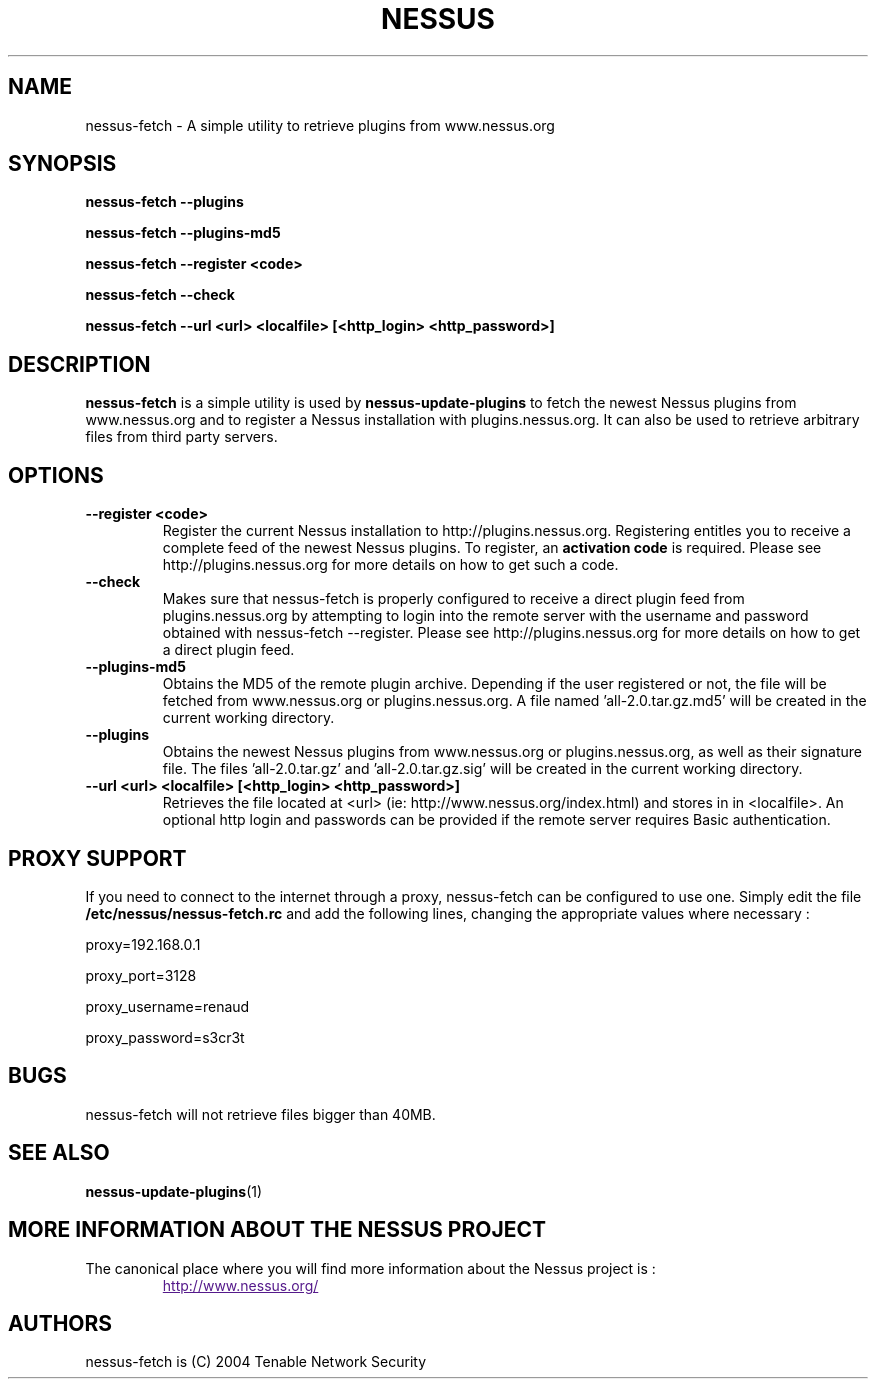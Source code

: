 .TH NESSUS 1 "December 2004" "The Nessus Project" "Users Manuals"
.SH NAME
nessus-fetch \- A simple utility to retrieve plugins from www.nessus.org
.SH SYNOPSIS
.B nessus-fetch --plugins 
.P
.B nessus-fetch --plugins-md5
.P
.B nessus-fetch --register <code> 
.P
.B nessus-fetch --check
.P
.B nessus-fetch --url <url> <localfile> [<http_login> <http_password>]
.P

.SH DESCRIPTION
.B nessus-fetch
is a simple utility is used by 
.B nessus-update-plugins
to fetch the newest Nessus plugins from www.nessus.org and to register a Nessus installation with plugins.nessus.org. It can also be used to retrieve arbitrary files from third party servers.


.SH OPTIONS
.TP
.BI "--register <code> "
Register the current Nessus installation to http://plugins.nessus.org. Registering entitles you to receive a complete feed of the newest Nessus plugins. To register, an
.B activation code
is required. Please see http://plugins.nessus.org for more details on how to get such a code.

.TP
.BI "--check "
Makes sure that nessus-fetch is properly configured to receive a direct plugin feed from plugins.nessus.org by attempting to login into the remote server with the username and password obtained with nessus-fetch --register.
Please see http://plugins.nessus.org for more details on how to get a direct plugin feed.

.TP
.BI "--plugins-md5"
Obtains the MD5 of the remote plugin archive. Depending if the user registered or not, the file will be fetched from www.nessus.org or plugins.nessus.org. A file named 'all-2.0.tar.gz.md5' will be created in the current working directory.

.TP
.B "--plugins"
Obtains the newest Nessus plugins from www.nessus.org or plugins.nessus.org, as well as their signature file. The files 'all-2.0.tar.gz' and 'all-2.0.tar.gz.sig' will be created in the current working directory.

.TP 
.B "--url <url> <localfile> [<http_login> <http_password>]
Retrieves the file located at <url> (ie: http://www.nessus.org/index.html) and stores in in <localfile>. An optional http login and passwords can be provided if the remote server requires Basic authentication.


.SH "PROXY SUPPORT"
.P
If you need to connect to the internet through a proxy, nessus-fetch can be configured to use one. Simply edit the file
.B /etc/nessus/nessus-fetch.rc
and add the following lines, changing the appropriate values where necessary :
.P
proxy=192.168.0.1
.P
proxy_port=3128
.P
proxy_username=renaud
.P
proxy_password=s3cr3t
.P



.SH "BUGS"

nessus-fetch will not retrieve files bigger than 40MB.

.SH "SEE ALSO"
.BR nessus-update-plugins (1)

.SH MORE INFORMATION ABOUT THE NESSUS PROJECT
The canonical place where you will find more information
about the Nessus project is :

.RS
.UR
http://www.nessus.org/
.UE

.SH AUTHORS
nessus-fetch is (C) 2004 Tenable Network Security

